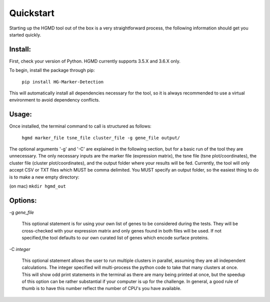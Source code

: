 Quickstart
==================================


Starting up the HGMD tool out of the box is a very straightforward
process, the following information should get you started quickly.


Install:
---------

First, check your version of Python. HGMD currently supports 3.5.X and
3.6.X only.


To begin, install the package through pip:

   ``pip install HG-Marker-Detection``

This will automatically install all dependencies necessary for the
tool, so it is always recommended to use a virtual environment to
avoid dependency conflicts.

Usage:
----------

Once installed, the terminal command to call is structured as follows:

   ``hgmd marker_file tsne_file cluster_file -g gene_file output/``

The optional arguments '-g' and '-C' are explained in the following
section, but for a basic run of the tool they are unnecessary. The
only necessary inputs are the marker file (expression matrix), the
tsne file (tsne plot/coordinates), the cluster file (cluster
plot/coordinates), and the output folder where your results will be
fed. Currently, the tool will only accept CSV or TXT files which MUST
be comma delimited. You MUST specify an output folder, so the easiest
thing to do is to make a new empty directory:

(on mac) ``mkdir hgmd_out``


Options:
------------

   
-g *gene_file*

   This optional statement is for using your own list of genes to be
   considered during the tests. They will be cross-checked with your
   expression matrix and only genes found in both files will be used.
   If not specified,the tool defaults to our own curated list of genes
   which encode surface proteins.

-C *integer*
   
   This optional statement allows the user to run multiple clusters in
   parallel, assuming they are all independent calculations. The integer
   specified will multi-process the python code to take that many
   clusters at once. This will show odd print statements in the terminal
   as there are many being printed at once, but the speedup of this
   option can be rather substantial if your computer is up for the
   challenge. In general, a good rule of thumb is to have this number
   reflect the number of CPU's you have available.
